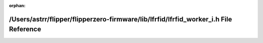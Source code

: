 .. meta::81ae1833466656bdaea48e85c9c475fbbf5fb483749272920894b9063411c1bf0f81de9d7a1fed0acacb4e229a5a2b816a22722b89d9cd8da4579711245f1814

:orphan:

.. title:: Flipper Zero Firmware: /Users/astrr/flipper/flipperzero-firmware/lib/lfrfid/lfrfid_worker_i.h File Reference

/Users/astrr/flipper/flipperzero-firmware/lib/lfrfid/lfrfid\_worker\_i.h File Reference
=======================================================================================

.. container:: doxygen-content

   
   .. raw:: html
     :file: lfrfid__worker__i_8h.html
